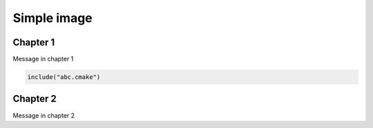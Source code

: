 Simple image
============

Chapter 1
---------

Message in chapter 1

.. image:: /images/test-svg.svg

.. code-block:: cmake

   include("abc.cmake")

Chapter 2
---------

Message in chapter 2

.. raw:: html

   <object data="_images/test-svg.svg" type="image/svg+xml"></object>
